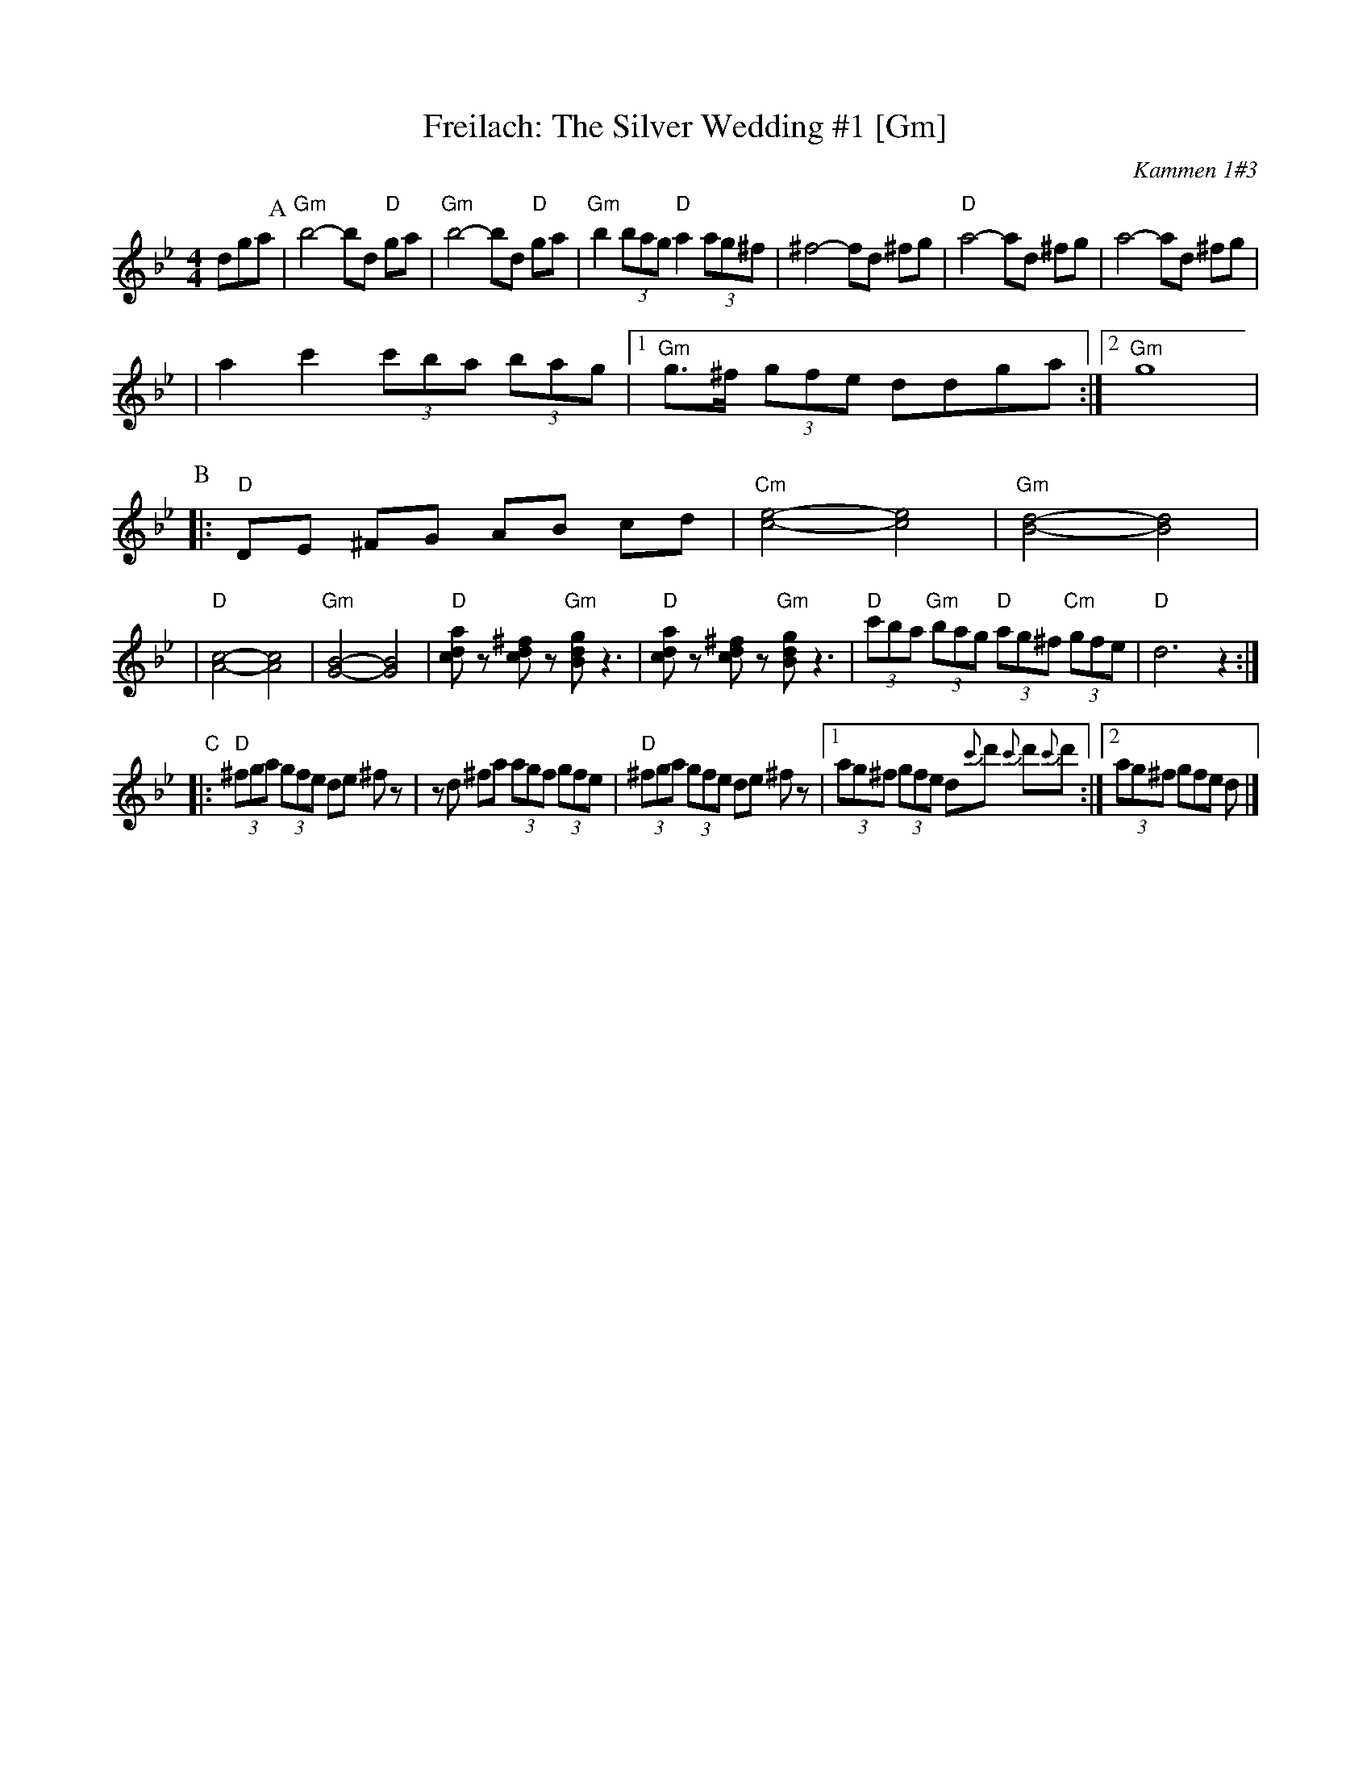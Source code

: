X: 218
T: Freilach: The Silver Wedding #1 [Gm]
O: Kammen 1#3
R: Freilach
Z: 2006 John Chambers <jc:trillian.mit.edu>
M: 4/4
L: 1/8
K: Gm
dga\
P:A
| "Gm"b4- bd "D"ga | "Gm"b4- bd "D"ga \
| "Gm"b2 (3bag "D"a2 (3ag^f | ^f4- fd ^fg \
| "D"a4- ad ^fg | a4- ad ^fg |
| a2 c'2 (3c'ba (3bag |1 "Gm"g>^f (3gfe ddga :|2 "Gm"g8 |
P:B
|:"D"DE ^FG AB cd  | "Cm"[e4-c4-] [e4c4] \
| "Gm"[d4-B4-] [d4B4] |
| "D"[c4-A4-] [c4A4] | "Gm"[B4-G4-] [B4G4] \
| "D"[adc]z [^fdc]z "Gm"[gdB] z3 | "D"[adc]z [^fdc]z "Gm"[gdB] z3 \
| "D"(3c'ba "Gm"(3bag "D"(3ag^f "Cm"(3gfe | "D"d6 z2 :|
"C"\
|:"D"(3^fga (3gfe de ^fz | zd ^fa (3agf (3gfe \
| "D"(3^fga (3gfe de ^fz |1 (3ag^f (3gfe d{c'}d' {c'}d'{c'}d' :|2 (3ag^f gfe d |]
